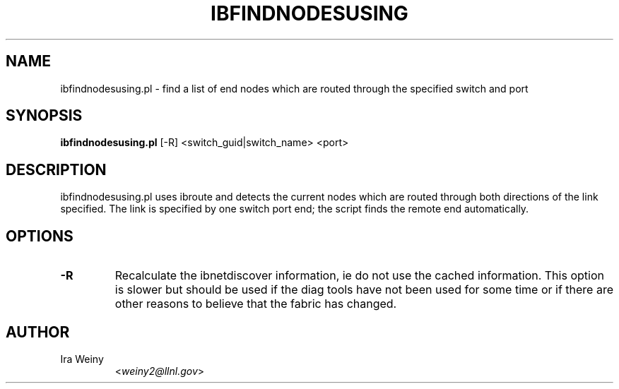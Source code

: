.TH IBFINDNODESUSING 8 "May 22, 2007" "OpenIB" "OpenIB Diagnostics"

.SH NAME
ibfindnodesusing.pl \- find a list of end nodes which are routed through
the specified switch and port

.SH SYNOPSIS
.B ibfindnodesusing.pl
[-R] <switch_guid|switch_name> <port>

.SH DESCRIPTION
.PP
ibfindnodesusing.pl uses ibroute and detects the current nodes which are routed
through both directions of the link specified.  The link is specified by one
switch port end; the script finds the remote end automatically.


.SH OPTIONS

.PP
.TP
\fB\-R\fR
Recalculate the ibnetdiscover information, ie do not use the cached
information.  This option is slower but should be used if the diag tools have
not been used for some time or if there are other reasons to believe that
the fabric has changed.

.SH AUTHOR
.TP
Ira Weiny
.RI < weiny2@llnl.gov >
